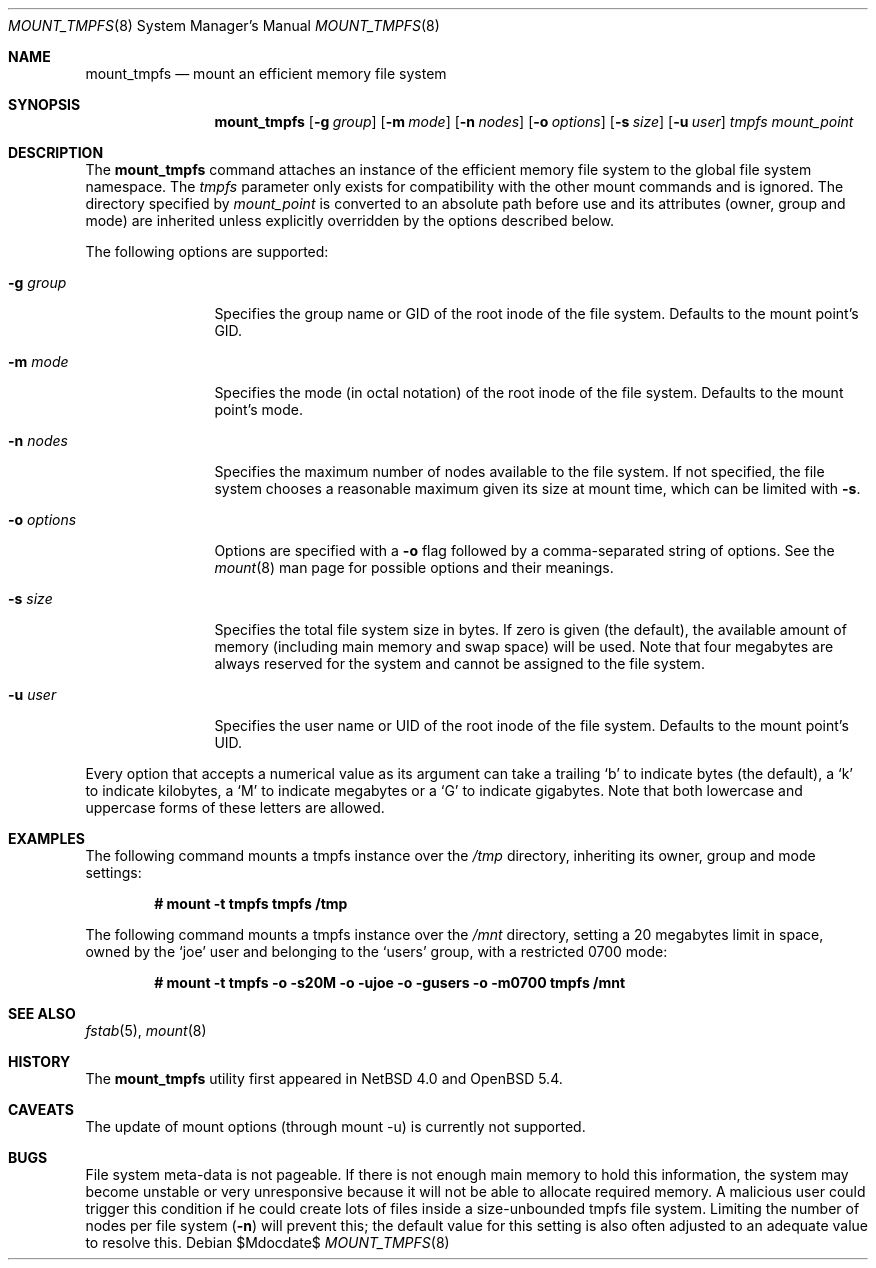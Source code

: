 .\"	$OpenBSD: src/sbin/mount_tmpfs/mount_tmpfs.8,v 1.2 2013/06/02 14:38:11 jmc Exp $
.\"	$NetBSD: mount_tmpfs.8,v 1.14 2008/04/30 13:10:53 martin Exp $
.\"
.\" Copyright (c) 2005, 2006 The NetBSD Foundation, Inc.
.\" All rights reserved.
.\"
.\" This code is derived from software contributed to The NetBSD Foundation
.\" by Julio M. Merino Vidal, developed as part of Google's Summer of Code
.\" 2005 program.
.\"
.\" Redistribution and use in source and binary forms, with or without
.\" modification, are permitted provided that the following conditions
.\" are met:
.\" 1. Redistributions of source code must retain the above copyright
.\"    notice, this list of conditions and the following disclaimer.
.\" 2. Redistributions in binary form must reproduce the above copyright
.\"    notice, this list of conditions and the following disclaimer in the
.\"    documentation and/or other materials provided with the distribution.
.\"
.\" THIS SOFTWARE IS PROVIDED BY THE NETBSD FOUNDATION, INC. AND CONTRIBUTORS
.\" ``AS IS'' AND ANY EXPRESS OR IMPLIED WARRANTIES, INCLUDING, BUT NOT LIMITED
.\" TO, THE IMPLIED WARRANTIES OF MERCHANTABILITY AND FITNESS FOR A PARTICULAR
.\" PURPOSE ARE DISCLAIMED.  IN NO EVENT SHALL THE FOUNDATION OR CONTRIBUTORS
.\" BE LIABLE FOR ANY DIRECT, INDIRECT, INCIDENTAL, SPECIAL, EXEMPLARY, OR
.\" CONSEQUENTIAL DAMAGES (INCLUDING, BUT NOT LIMITED TO, PROCUREMENT OF
.\" SUBSTITUTE GOODS OR SERVICES; LOSS OF USE, DATA, OR PROFITS; OR BUSINESS
.\" INTERRUPTION) HOWEVER CAUSED AND ON ANY THEORY OF LIABILITY, WHETHER IN
.\" CONTRACT, STRICT LIABILITY, OR TORT (INCLUDING NEGLIGENCE OR OTHERWISE)
.\" ARISING IN ANY WAY OUT OF THE USE OF THIS SOFTWARE, EVEN IF ADVISED OF THE
.\" POSSIBILITY OF SUCH DAMAGE.
.\"
.Dd $Mdocdate$
.Dt MOUNT_TMPFS 8
.Os
.Sh NAME
.Nm mount_tmpfs
.Nd mount an efficient memory file system
.Sh SYNOPSIS
.Nm
.Op Fl g Ar group
.Op Fl m Ar mode
.Op Fl n Ar nodes
.Op Fl o Ar options
.Op Fl s Ar size
.Op Fl u Ar user
.Ar tmpfs
.Ar mount_point
.Sh DESCRIPTION
The
.Nm
command attaches an instance of the efficient memory file system to the
global file system namespace.
The
.Ar tmpfs
parameter only exists for compatibility with the other mount commands and
is ignored.
The directory specified by
.Ar mount_point
is converted to an absolute path before use and its attributes (owner,
group and mode) are inherited unless explicitly overridden by the options
described below.
.Pp
The following options are supported:
.Bl -tag -width XoXoptions
.It Fl g Ar group
Specifies the group name or GID of the root inode of the file system.
Defaults to the mount point's GID.
.It Fl m Ar mode
Specifies the mode (in octal notation) of the root inode of the file system.
Defaults to the mount point's mode.
.It Fl n Ar nodes
Specifies the maximum number of nodes available to the file system.
If not specified, the file system chooses a reasonable maximum given its
size at mount time, which can be limited with
.Fl s .
.It Fl o Ar options
Options are specified with a
.Fl o
flag followed by a comma-separated string of options.
See the
.Xr mount 8
man page for possible options and their meanings.
.It Fl s Ar size
Specifies the total file system size in bytes.
If zero is given (the default), the available amount of memory (including
main memory and swap space) will be used.
Note that four megabytes are always reserved for the system and cannot
be assigned to the file system.
.It Fl u Ar user
Specifies the user name or UID of the root inode of the file system.
Defaults to the mount point's UID.
.El
.Pp
Every option that accepts a numerical value as its argument can take a
trailing
.Sq b
to indicate bytes (the default), a
.Sq k
to indicate kilobytes, a
.Sq M
to indicate megabytes or a
.Sq G
to indicate gigabytes.
Note that both lowercase and uppercase forms of these letters are allowed.
.Sh EXAMPLES
The following command mounts a tmpfs instance over the
.Pa /tmp
directory, inheriting its owner, group and mode settings:
.Pp
.Dl # mount -t tmpfs tmpfs /tmp
.Pp
The following command mounts a tmpfs instance over the
.Pa /mnt
directory, setting a 20 megabytes limit in space, owned by the
.Sq joe
user and belonging to the
.Sq users
group, with a restricted 0700 mode:
.Pp
.Dl # mount -t tmpfs -o -s20M -o -ujoe -o -gusers -o -m0700 tmpfs /mnt
.Sh SEE ALSO
.Xr fstab 5 ,
.Xr mount 8
.Sh HISTORY
The
.Nm
utility first appeared in
.Nx 4.0
and
.Ox 5.4 .
.Sh CAVEATS
The update of mount options (through mount -u) is currently not supported.
.Sh BUGS
File system meta-data is not pageable.
If there is not enough main memory to hold this information, the system may
become unstable or very unresponsive because it will not be able to allocate
required memory.
A malicious user could trigger this condition if he could create lots of
files inside a size-unbounded tmpfs file system.
Limiting the number of nodes per file system
.Pq Fl n
will prevent this; the default value for this setting is also often adjusted
to an adequate value to resolve this.
